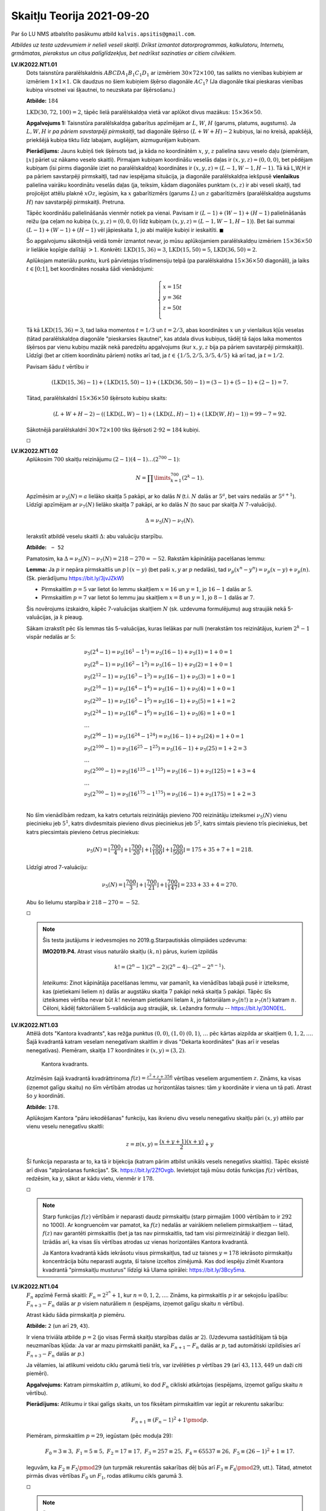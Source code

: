 Skaitļu Teorija 2021-09-20
==========================

Par šo LU NMS atbalstīto pasākumu atbild ``kalvis.apsitis@gmail.com``.

*Atbildes uz testa uzdevumiem ir nelieli veseli skaitļi. Drīkst izmantot datorprogrammas, kalkulatoru, Internetu,
grmāmatas, pierakstus un citus palīglīdzekļus, bet nedrīkst sazinaties ar citiem cilvēkiem.*

**LV.IK2022.NT1.01**
  Dots taisnstūra paralēlskaldnis :math:`ABCDA_1B_1C_1D_1` ar
  izmēriem :math:`30 \times 72 \times 100`, tas salikts no vienības kubiņiem
  ar izmēriem :math:`1 \times 1 \times 1`.
  Cik daudzus no šiem kubiņiem šķērso diagonāle :math:`AC_1`?
  (Ja diagonāle tikai pieskaras vienības kubiņa virsotnei vai šķautnei, to neuzskata par šķērsošanu.)

  **Atbilde:** :math:`184`

  :math:`\mbox{LKD}(30,72,100) = 2`, tāpēc lielā paralēlskaldņa vietā var aplūkot
  divus mazākus: :math:`15 \times 36 \times 50`. 

  **Apgalvojums 1:** Taisnstūra paralēlskaldņa gabarītus apzīmējam ar
  :math:`L`, :math:`W`, :math:`H` (garums, platums, augstums).
  Ja :math:`L,W,H` ir *pa pāriem savstarpēji pirmskaitļi*, tad diagonāle
  šķērso :math:`(L+W+H) - 2` kubiņus, lai no kreisā, apakšējā, priekšējā kubiņa
  tiktu līdz labajam, augšējam, aizmugurējam kubiņam.

  **Pierādījums:** Jauns kubiņš tiek šķērsots tad, ja
  kāda no koordinātēm :math:`x`, :math:`y`, :math:`z` palielina savu veselo daļu (piemēram,
  :math:`\lfloor x \rfloor` pāriet uz nākamo veselo skaitli). Pirmajam kubiņam koordināšu veselās daļas ir
  :math:`(x,y,z) = (0,0,0)`, bet pēdējam kubiņam (īsi pirms diagonāle iziet no paralēlskaldņa)
  koordinātes ir :math:`(x,y,z) = (L-1,W-1,H-1)`.
  Tā kā L,W,H ir pa pāriem savstarpēji pirmskaitļi, tad nav iespējama situācija, ja
  diagonāle paralēlskaldņa iekšpusē **vienlaikus** palielina vairāku koordinātu veselās daļas
  (ja, teiksim, kādam diagonāles punktam :math:`(x,z)` ir abi veseli skaitļi, tad projicējot
  attēlu plaknē :math:`xOz`, iegūsim, ka :math:`x` gabarītizmērs (garums :math:`L`) un
  :math:`z` gabarītizmērs (paralēlskaldņa augstums :math:`H`) nav savstarpēji pirmskaitļi. Pretruna.

  Tāpēc koordināšu palielināšanās vienmēr notiek pa vienai. Pavisam ir :math:`(L-1) + (W-1) + (H-1)`
  palielināšanās reižu (pa ceļam no kubiņa :math:`(x,y,z) = (0,0,0)` līdz kubiņam
  :math:`(x,y,z) = (L-1,W-1,H-1)`). Bet šai summai :math:`(L-1) + (W-1) + (H-1)` vēl jāpieskaita :math:`1`,
  jo abi malējie kubiņi ir ieskaitīti. :math:`\blacksquare`


  Šo apgalvojumu sākotnējā veidā tomēr izmantot nevar, jo
  mūsu aplūkojamiem paralēlskaldņu izmēriem :math:`15 \times 36 \times 50` ir
  lielākie kopīgie dalītāji :math:`>1`. Konkrēti: :math:`\mbox{LKD}(15,36) = 3`,
  :math:`\mbox{LKD}(15,50) = 5`, :math:`\mbox{LKD}(36,50) = 2`.
  
  Aplūkojam materiālu punktu, kurš pārvietojas trīsdimensiju telpā (pa paralēlskaldna :math:`15 \times 36 \times 50` diagonāli), 
  ja laiks :math:`t \in [0;1]`, 
  bet koordinātes nosaka šādi vienādojumi: 
  
  .. math::
    
	\left\{
    \begin{array}{l}
    x = 15t\\
    y = 36t\\
    z = 50t\\
    \end{array} \right.

  Tā kā :math:`\mbox{LKD}(15,36) = 3`, tad laika momentos :math:`t = 1/3` un :math:`t = 2/3`, 
  abas koordinātes :math:`x` un :math:`y` vienlaikus kļūs veselas (tātad paralēlskaldņa diagonāle
  "pieskarsies šķautnei", kas atdala divus kubiņus, tādēļ tā šajos laika momentos šķērsos par 
  vienu kubiņu mazāk nekā paredzētu apgalvojums (kur :math:`x,y,z` bija pa pāriem savstarpēji pirmskaitļi). 
  Līdzīgi (bet ar citiem koordinātu pāriem) notiks arī tad, ja :math:`t \in \{ 1/5, 2/5, 3/5, 4/5 \}`
  kā arī tad, ja :math:`t = 1/2`. 
  
  Pavisam šādu :math:`t` vērtību ir 
  
  .. math:: 
    
    (\mbox{LKD}(15,36) -1 ) + (\mbox{LKD}(15,50) -1 ) + (\mbox{LKD}(36,50) - 1) = (3 - 1) + (5 - 1) + (2 - 1) = 7.
	
  Tātad, paralēlskaldnī :math:`15 \times 36 \times 50` šķērsoto kubiņu skaits:
  
  .. math::
   
    (L + W + H - 2) - \left( (\mbox{LKD}(L,W) -1 ) + (\mbox{LKD}(L,H) -1 ) + (\mbox{LKD}(W,H) - 1) \right) = 99 - 7 = 92.
	
  Sākotnējā paralēlskaldnī  :math:`30 \times 72 \times 100` tiks šķērsoti :math:`2 \cdot 92 = 184` kubiņi.

  :math:`\square`



**LV.IK2022.NT1.02**
  Aplūkosim :math:`700` skaitļu reizinājumu :math:`(2-1)(4-1)\ldots{}(2^{700} - 1)`:

  .. math::

    N = \prod\limits_{k=1}^{700} \left( 2^k - 1 \right).

  Apzīmēsim ar :math:`\nu_5(N) = a` lielāko skaitļa :math:`5` pakāpi, ar ko dalās `N`
  (t.i. :math:`N` dalās ar :math:`5^{a}`, bet vairs nedalās ar :math:`5^{a+1}`).
  Līdzīgi apzīmējam ar :math:`\nu_7(N)` lielāko skaitļa :math:`7` pakāpi, ar ko dalās :math:`N`
  (to sauc par skaitļa :math:`N` :math:`7`-valuāciju).

  .. math::

    \Delta = \nu_5(N) - \nu_7(N).

  Ierakstīt atbildē veselu skaitli :math:`\Delta`: abu valuāciju starpību.

  **Atbilde:** :math:`\mathtt{-52}`

  Pamatosim, ka :math:`\Delta = \nu_5(N) - \nu_7(N) = 218 - 270 = -52`.
  Rakstām kāpinātāja pacelšanas lemmu:

  **Lemma:** Ja :math:`p` ir nepāra pirmskaitlis un
  :math:`p \mid (x-y)` (bet paši :math:`x,y` ar :math:`p` nedalās),
  tad :math:`\nu_p(x^n-y^n) = \nu_p(x-y)+\nu_p(n)`.
  (Sk. pierādījumu `<https://bit.ly/3jvJZkW>`_)

  * Pirmskaitlim :math:`p = 5` var lietot šo lemmu skaitļiem :math:`x = 16` un
    :math:`y = 1`, jo :math:`16 - 1` dalās ar :math:`5`.
  * Pirmskaitlim :math:`p = 7` var lietot šo lemmu jau skaitļiem :math:`x = 8` un
    :math:`y = 1`, jo :math:`8 - 1` dalās ar :math:`7`.

  Šis novērojums izskaidro, kāpēc 7-valuācijas skaitļiem :math:`N` (sk. uzdevuma formulējumu)
  aug straujāk nekā 5-valuācijas, ja :math:`k` pieaug.
  
  Sākam izrakstīt pēc šīs lemmas tās 5-valuācijas, kuras lielākas par nulli (nerakstām 
  tos reizinātājus, kuriem :math:`2^k - 1` vispār nedalās ar :math:`5`: 
  
  .. math::
  
    \begin{array}{l}
    \nu_5(2^4 -1) = \nu_5(16^1 - 1^1) = \nu_5(16 - 1) + \nu_5(1) = 1 + 0 = 1\\
    \nu_5(2^8 -1) = \nu_5(16^2 - 1^2) = \nu_5(16 - 1) + \nu_5(2) = 1 + 0 = 1\\
    \nu_5(2^{12} -1) = \nu_5(16^3 - 1^3) = \nu_5(16 - 1) + \nu_5(3) = 1 + 0 = 1\\
    \nu_5(2^{16} -1) = \nu_5(16^4 - 1^4) = \nu_5(16 - 1) + \nu_5(4) = 1 + 0 = 1\\
    \nu_5(2^{20} -1) = \nu_5(16^5 - 1^5) = \nu_5(16 - 1) + \nu_5(5) = 1 + 1 = 2\\
    \nu_5(2^{24} -1) = \nu_5(16^6 - 1^6) = \nu_5(16 - 1) + \nu_5(6) = 1 + 0 = 1\\
    \ldots\\
    \nu_5(2^{96} -1) = \nu_5(16^{24} - 1^{24}) = \nu_5(16 - 1) + \nu_5(24) = 1 + 0 = 1\\
    \nu_5(2^{100} -1) = \nu_5(16^{25} - 1^{25}) = \nu_5(16 - 1) + \nu_5(25) = 1 + 2 = 3\\
    \ldots\\
    \nu_5(2^{500} -1) = \nu_5(16^{125} - 1^{125}) = \nu_5(16 - 1) + \nu_5(125) = 1 + 3 = 4\\
    \ldots\\
    \nu_5(2^{700} -1) = \nu_5(16^{175} - 1^{175}) = \nu_5(16 - 1) + \nu_5(175) = 1 + 2 = 3\\
    \end{array}
	
  No šīm vienādībām redzam, ka katrs ceturtais reizinātājs pievieno 700 reizinātāju izteiksmei :math:`\nu_5(N)`
  vienu piecinieku jeb :math:`5^1`, katrs divdesmitais pievieno divus pieciniekus jeb :math:`5^2`, 
  katrs simtais pievieno trīs pieciniekus, bet katrs piecsimtais pievieno četrus pieciniekus: 
  
  .. math:: 
  
    \nu_5(N) = \left\lfloor \frac{700}{4} \right\rfloor + \left\lfloor \frac{700}{20} \right\rfloor + 
    \left\lfloor \frac{700}{100} \right\rfloor + \left\lfloor \frac{700}{500} \right\rfloor  = 175 + 35 + 7  + 1 = 218.
	
  Līdzīgi atrod 7-valuāciju: 

  .. math::
  
    \nu_5(N) = \left\lfloor \frac{700}{3} \right\rfloor + \left\lfloor \frac{700}{21} \right\rfloor + 
    \left\lfloor \frac{700}{147} \right\rfloor = 233 + 33 + 4 = 270.
  
  Abu šo lielumu starpība ir :math:`218 - 270 = -52`.

  :math:`\square`

  .. note::
    Šis testa jautājums ir iedvesmojies no 2019.g.\ Starpautiskās olimpiādes uzdevuma:

    **IMO2019.P4.** Atrast visus naturālo skaitļu :math:`(k,n)` pārus, kuriem izpildās

    .. math::

      k! = (2^n - 1)(2^n - 2)(2^n - 4) \cdots (2^n - 2^{n-1}).

    *Ieteikums:* Zinot kāpinātāja pacelšanas lemmu, var pamanīt, ka vienādības labajā
    pusē ir izteiksme, kas (pietiekami lieliem :math:`n`) dalās ar augstāku skaitļa :math:`7` pakāpi
    nekā skaitļa :math:`5` pakāpi. Tāpēc šīs izteiksmes vērtība nevar būt :math:`k!` nevienam
    pietiekami lielam :math:`k`, jo faktoriālam :math:`\nu_5(n!) \geq \nu_7(n!)` katram :math:`n`.
    Cēloni, kādēļ faktoriāliem 5-validācija aug straujāk, sk. Ležandra formulu -- `<https://bit.ly/30N0EtL>`_.






**LV.IK2022.NT1.03**
  Attēlā dots "Kantora kvadrants", kas režģa punktus
  :math:`(0,0)`, :math:`(1,0)` :math:`(0,1)`, :math:`\ldots` pēc
  kārtas aizpilda ar skaitļiem  :math:`0,1,2,\ldots`.
  Šajā kvadrantā katram veselam nenegatīvam skaitlim ir divas
  "Dekarta koordinātes" (kas arī ir veselas nenegatīvas).
  Piemēram, skaitļa :math:`17` koordinātes ir :math:`(x,y) = (3,2)`.

  .. figure:: figs/pairing_function.png
     :width: 2.7 in
     :alt: Kantora kvadrants.

     Kantora kvadrants.

  Atzīmēsim šajā kvadrantā kvadrāttrinoma
  :math:`{\displaystyle f(z) = \frac{z^2 + z + 356}{2}}` vērtības
  veseliem argumentiem :math:`z`. Zināms, ka visas (izņemot galīgu skaitu) no šīm vērtībām
  atrodas uz horizontālas taisnes: tām :math:`y` koordināte ir viena un tā pati.
  Atrast šo :math:`y` koordināti.


  **Atbilde:** :math:`\mathtt{178}`.

  Aplūkojam Kantora "pāru iekodēšanas" funkciju, kas ikvienu divu veselu nenegatīvu skaitļu pāri 
  :math:`(x,y)` attēlo par vienu veselu nenegatīvu skaitli: 

  .. math::
    
    z = \pi(x, y) = \frac{(x + y + 1)(x + y)}{2} + y 

  Šī funkcija neparasta ar to, ka tā ir bijekcija (katram pārim atbilst unikāls vesels nenegatīvs skaitlis). 
  Tāpēc eksistē arī divas "atpārošanas funkcijas". 
  Sk. `<https://bit.ly/2ZfOvgb>`_. Ievietojot tajā mūsu dotās funkcijas :math:`f(z)` vērtības, 
  redzēsim, ka :math:`y`, sākot ar kādu vietu, vienmēr ir :math:`178`.

  :math:`\square`
  
  .. note::
    Starp funkcijas :math:`f(z)` vērtībām ir neparasti daudz pirmskaitļu 
    (starp pirmajām :math:`1000` vērtībām to ir :math:`292` no 1000). 
    Ar kongruencēm var pamatot, ka :math:`f(z)` nedalās ar vairākiem nelieliem 
    pirmskaitļiem -- tātad, :math:`f(z)` nav garantēti pirmskaitlis (bet ja tas 
    nav pirmskaitlis, tad tam visi pirmreizinātāji ir diezgan lieli). 
    Izrādās arī, ka visas šīs vērtības atrodas uz vienas horizontāles
    Kantora kvadrantā.
	
    Ja Kantora kvadrantā kāds iekrāsotu visus pirmskaitļus, tad uz taisnes :math:`y = 178`
    iekrāsoto pirmskaitļu koncentrācija būtu neparasti augsta, šī taisne izceltos zīmējumā. 
    Kas dod iespēju zīmēt Kvantora kvadrantā "pirmskaitļu musturus" līdzīgi kā Ulama spirālei: 
    `<https://bit.ly/3Bcy5ma>`_.


**LV.IK2022.NT1.04**
  :math:`F_n` apzīmē Fermā skaitli: :math:`{\displaystyle F_n = 2^{2^n} + 1}`, kur :math:`n = 0,1,2,\ldots`.
  Zināms, ka pirmskaitlis :math:`p` ir ar sekojošu īpašību:
  :math:`F_{n+3} - F_{n}` dalās ar :math:`p` visiem naturāliem :math:`n` (iespējams, izņemot galīgu skaitu
  :math:`n` vērtību).

  Atrast kādu šāda pirmskaitļa :math:`p` piemēru.


  **Atbilde:** :math:`\mathtt{2}` (un arī :math:`\mathtt{29}`, :math:`\mathtt{43}`).


  Ir viena triviāla atbilde :math:`p = 2` (jo visas Fermā skaitļu starpības dalās ar :math:`2`).
  (Uzdevuma sastādītājam tā bija neuzmanības kļūda: Ja var ar mazu pirmskaitli panākt, ka
  :math:`F_{n+1} - F_{n}` dalās ar :math:`p`, tad automātiski izpildīsies arī :math:`F_{n+3} - F_{n}` dalās ar :math:`p`.)

  Ja vēlamies, lai atlikumi veidotu ciklu garumā tieši trīs,
  var izvēlēties :math:`p` vērtības :math:`\mathtt{29}` (arī :math:`43, 113, 449` un daži citi piemēri).

  **Apgalvojums:** Katram pirmskaitlim :math:`p`, atlikumi, ko dod :math:`F_n` cikliski atkārtojas
  (iespējams, izņemot galīgu skaitu :math:`n` vērtību).

  **Pierādījums:** Atlikumu ir tikai galīgs skaits, un tos fiksētam pirmskaitlim var iegūt
  ar rekurentu sakarību:

  .. math::

    F_{n+1} \equiv (F_n - 1)^2 + 1  \pmod {p}.

  Piemēram, pirmskaitlim :math:`p = 29`, iegūstam (pēc moduļa 29):

  .. math::

    F_0 = 3 \equiv 3,\;\; F_1 = 5 \equiv 5,\;\; F_2 = 17 \equiv 17,\;\; F_3 = 257 \equiv 25,\;\; F_4 = 65537 \equiv 26,\;\;
	F_5 \equiv (26 - 1)^2 + 1 \equiv 17.

  Ieguvām, ka :math:`F_2 \equiv F_5 \pmod {29}` (un turpmāk rekurentās sakarības dēļ būs arī
  :math:`F_3 \equiv F_6 \pmod {29}`, utt.). Tātad, atmetot pirmās divas vērtības :math:`F_0` un
  :math:`F_1`, rodas atlikumu cikls garumā 3.

  :math:`\square`

  .. note::
    Šis ir tipisks piemērs, kas parāda, ka jebkura rekurenta sakarība ar moduļiem (jeb atlikumiem,
    dalot ar vienu un to pašu skaitli) noved pie cikliskas atkārtošanās, ja vien iepriekšējais modulis
    ļauj viennozīmīgi izrēķināt nākamo.





**LV.IK2022.NT1.05**
  Naturālam skaitlim ar sadalījumu pirmreizinātājos
  :math:`n = p_1^{a_1}p_2^{a_2}\ldots{}p_k^{a_k}` definējam :math:`\omega(n) = k`:
  tas ir visu skaitļa :math:`n` dažādo pirmreizinātāju skaits.
  (Piemēram, :math:`\omega(1) = 0`, :math:`\omega(2) = \omega(3) = \omega(5) = \ldots = 1`,
  :math:`\omega(4) = \omega(8) = 1`, :math:`\omega(6) = \omega(12) = 2`, :math:`\omega(210) =4`, utml.)

  Atrast sekojošas summas vērtību:

  .. math::

     2^{\omega(d_1)} + 2^{\omega(d_2)} + 2^{\omega(d_3)} + \ldots + 2^{\omega(d_k)},

  kur :math:`d_1,\ldots, d_k` ir visi skaitļa :math:`2016` pozitīvie dalītāji.

  **Atbilde:** :math:`\mathtt{165}`

  **Apgalvojums:** Ar :math:`n` apzīmēts naturāls skaitlis. Ir spēkā sakarība:

  .. math::

    \sum\limits_{r \mid n} 2^{\omega(r)} = d(n^2),

  kur ar :math:`d(n^2)` apzīmēts skaitļa :math:`n^2` dažādo pozitīvo dalītāju skaits.

  **Ieteikums:** Sk. `<https://handwiki.org/wiki/Prime_omega_function>`_ -- :math:`\omega(n)` funkcijas īpašības.
  Lai šo vienādību pamatotu, var pielietot indukciju (vispirms pēc :math:`n` pirmreizinātāju skaita, pieņemot, ka
  ikviens pirmreizinātājs ir tikai pirmajā pakāpē). Pēc tam vispārina arī gadījumiem, kad pirmreizinātājs
  ir augstākā pakāpē par pirmo.

  Tā kā :math:`2016^2 = (2^5  \cdot 3^2 \cdot 7)^2 = 2^{10} 3^4 7^2`,
  tam ir :math:`11 \cdot 5 \cdot 3 = 165` pozitīvi dalītāji.

  Ja nevēlamies izmantot šādu mazpazīstamu formulu, varam summēt arī tieši:

  * Skaitlim :math:`2016` ir :math:`10` dalītāji :math:`d`, kuriem :math:`\omega(d) = 3`
    (cik dažādos veidos var kombinēt kāpinātājus dalītājam :math:`d = 2^a  \cdot 3^b \cdot 7^c` tā, lai
    visi kāpinātāji būtu lielāki par nulli).
  * Skaitlim :math:`2016` ir :math:`17` dalītāji :math:`d`, kuriem :math:`\omega(d) = 2`
    (cik dažādos veidos var kombinēt kāpinātājus dalītājam :math:`d = 2^a  \cdot 3^b \cdot 7^c` tā, lai
    tieši divi kāpinātāji būtu lielāki par nulli).
  * Skaitlim :math:`2016` ir :math:`8` dalītāji :math:`d`, kuriem :math:`\omega(d) = 1`
    (cik dažādos veidos var kombinēt kāpinātājus dalītājam :math:`d = 2^a  \cdot 3^b \cdot 7^c` tā, lai
    tieši viens kāpinātājs būtu lielāks par nulli).
  * Skaitlim :math:`2016` ir :math:`1` pozitīvs dalītājs :math:`d`, kuram :math:`\omega(d) = 0`. Tas ir :math:`d = 1`
    (cik dažādos veidos var kombinēt kāpinātājus dalītājam :math:`d = 2^a  \cdot 3^b \cdot 7^c` tā, lai
    visi kāpinātāji būtu nulles).

  Saskaitot šo visu iegūst:

  .. math::

    10 \cdot 2^3 + 17 \cdot 2^2 + 8 \cdot 2^1 + 1 \cdot 2^0 = 165.

  :math:`\square`







**LV.IK2022.NT1.06**
  Atvērtas iekavas izteiksmē :math:`(x + y)^{2020}` un polinomā sagrupēti līdzīgie locekļi:

  .. math::

    (x + y)^{2020} = x^{2020} + 2020 x^{2019}y + \ldots  + 2020 x y^{2019} + y^{2020}.

  Atrast, cik daudzi no šī polinoma koeficientiem dalās ar :math:`2020`.


  **Atbilde:** :math:`\mathtt{1718}`.

  
  
  Vispirms sadalām skaitli :math:`2020` kā pirmreizinātāju reizinājumu: :math:`2020 = 2^2 \cdot 5 \cdot 101`. 
  Tad lietojam Kummera teorēmu -- mums interesē tie binomiālie koeficienti :math:`C_{2020}^k`, kuriem
  saskaitot :math:`k` un :math:`(2020 - k)` visās skaitīšanas sistēmās ar bāzēm 2, 5 un 101 -- rodas kaut kādi 
  pārnesumi (turklāt skaitīšanas sistēmā ar bāzi :math:`2` rodas vismaz divi pārnesumi).
  
  Sk. Kummera teorēmas formulējumu un pierādījumu -- `<https://bit.ly/3vTPS0x>`_.

  :math:`\square`
  
  .. note:: 
  
    Jautājums aizgūts no Ķīnas meiteņu olimpiādes: 
	
    **CGMO2012.8:** Cik starp skaitļiem :math:`\{0,1,2,\ldots,2012\}` ir elementu :math:`k`, 
    kam :math:`C_{2012}^k` ir skaitļa :math:`2012` daudzkārtnis?
    (Ar :math:`C_n^k` apzīmējam kombinācijas no :math:`n` pa :math:`k` 
    jeb :math:`{\displaystyle C_n^k = \frac{n!}{k! \cdot (n-k)!}}`.)





**LV.IK2022.NT1.07**

  .. https://artofproblemsolving.com/community/c6h2342235p18895780

  Cik ir pirmskaitļu :math:`p < 100` ar sekojošu īpašību:
  Jebkuriem veseliem :math:`x,y`
  no dalāmības :math:`p \mid x^2 + y^2` izriet :math:`p \mid xy`?
  (T.i. :math:`x^2 + y^2` var dalīties ar :math:`p` vienīgi tad, ja :math:`xy` dalās ar :math:`p`.)

  **Atbilde:** :math:`\mathtt{13}`.

  Tie ir visi pirmskaitļi formā :math:`4n+3`:

  .. math::

    3, 7, 11, 19, 23, 31, 43, 47, 59, 67, 71, 79, 83.

  **Apgalvojums:** Visiem pirmskaitļiem formā :math:`p = 4n+3` ir spēkā apgalvojums:
  ja vienādojumu :math:`z^2 \equiv a \pmod{p}` var
  atrisināt veselam :math:`z`, tad vienādojumu :math:`z^2 \equiv -a \pmod{p}` nevar atrisināt
  (vienīgais izņēmums ir tad, ja :math:`a = 0`). 
  
  **Ieteikums:** Pierādījumu sk. `<https://bit.ly/3Bag0VU>`_.
  Tas izriet no fakta, ka divu kvadrātisko atlikumu reizinājums un dalījums arī ir kvadrātiskais atlikums. 
  Bet pirmskaitļiem :math:`p = 4n+3` atlikums :math:`-1` nevar būt kvadrātiskais atlikums: 
  vienādojumu :math:`z^2 \equiv -1 \pmod {p}` nevar atrisināt veselos skaitļos.
  
  
  Tātad, ja 
  :math:`p \mid x^2 + y^2` un tādēļ :math:`x^2 + y^2 \equiv 0 \pmod {p}`. 
  Pieņemot, ka :math:`x` nedalās ar :math:`p`, apzīmējam :math:`a = x^2`. 
  Iegūstam, ka var atrisināt gan vienādojumu :math:`z^2 \equiv a \pmod {p}` (sakne ir :math:`z=x`), 
  gan arī vienādojumu :math:`z^2 \equiv -a \pmod {p}` (sakne ir :math:`z=y`). Pretruna ar apgalvojumu.
  
  No otras puses, ja :math:`p=2`, tad var izvēlēties :math:`x,y` -- jebkurus divus nepāra skaitļus. 
  Un ja :math:`p=4n+1` ir pirmskaitlis, kas dod atlikumu :math:`1`, dalot ar :math:`4`, 
  tad var izvēlēties :math:`x = 1`, bet :math:`y = m^{n}`, kur :math:`m` ir jebkura primitīvā sakne 
  pēc :math:`p` moduļa. (Piemēram, ja :math:`p = 5 = 4 \cdot 1 + 1`, var izvēlēties :math:`m = 2` un 
  :math:`y = 2^1`. 
  Tad :math:`(x,y) = (1,2)`, un :math:`1^2 + 2^2` dalās ar :math:`5`, kaut arī neviens no skaitļiem 
  :math:`1` vai :math:`2` nedalās ar :math:`5`. 
  
  

  :math:`\square`
  
  .. note:: 
    Dažus augšminētā apgalvojuma lietojumus sk. arī 
    `<https://bit.ly/3Gb1Ozs>`_.
    Vēl dažas līdzīgas kvadrātisko atlikumu ilustrācijas: 
    `<https://bit.ly/3E3ntI6>`_.


**LV.IK2022.NT1.08**
  Dots naturāls skaitlis :math:`n`. Apzīmēsim ar :math:`\nu_2(n)` lielāko divnieka pakāpi, ar kuru tas dalās.
  (Piemēram, :math:`\nu_2(1) = \nu_2(3) = \nu_2(5) = \ldots = 0`, :math:`\nu_2(2) = \nu_2(6) = \nu_2(10) = \ldots = 1`,
  :math:`\nu_2(4) = \nu_2(12) = 2`.)

  Atrast mazāko naturālo :math:`n`, kam :math:`n - \nu_2(n!)` un :math:`(n+1) - \nu_2((n+1)!)` ir dažādi veseli
  skaitļi, kas abi dalās ar :math:`3`.


  **Atbilde:** :math:`\mathtt{111}`.


  **Apgalvojums:** 2-valuācija faktoriālam :math:`\nu_2(n!)` vienāda ar skaitļa :math:`n` un tā binārā pieraksta
  ciparu summas starpību. (Piemēram :math:`\nu_2(10!) = 8`, jo :math:`10! = 3628800` dalās ar :math:`2^8 = 256`, bet
  vairs nedalās ar :math:`2^9 = 512`. No otras puses, starpība starp :math:`10` un tā binārā pieraksta (:math:`\mathtt{1010}_2`)
  ciparu summu arī ir :math:`10-2 = 8`.

  **Pierādījums.** Šo apgalvojumu var pierādīt ar matemātisko indukciju. :math:`\blacksquare`

  Mums jāatrod mazākie pēc kārtas sekojošie skaitļi, kuru ciparu summa binārajā pierakstā dalās ar 3.

  * Skaitļa :math:`111` binārais pieraksts ir :math:`\mathtt{1101111}_2`
  * Skaitļa :math:`112` binārais pieraksts ir :math:`\mathtt{1110000}_2`.

  Vēl mazāki skaitļi ar šo īpašību neeksistē, jo pieskaitot vieninieku četriem vieniniekiem jāpārvēršas par nullēm
  (t.i :math:`n+1` noteikti dalās ar 16). Turklāt arī skaitlim :math:`n+1` jābūt ar ciparu summu, kas ir 3 (vai 6, vai 9, utml.)
  Mazākais šāds skaitlis ir pierakstāms kā trīs vieninieki, kuriem seko četras nulles. T.i. :math:`\mathtt{1110000}_2`,
  kas decimālajā pierakstā ir :math:`112`.

  :math:`\square`





**LV.IK2022.NT1.09**
  Dots vienādojums veselos skaitļos:

  .. math::

    x^4 - 12 y^4 = 24.

  Atrast naturālu skaitli :math:`m`, kas ir *pretrunas modulis*
  šim vienādojumam: Jebkuram veselu skaitļu pārim :math:`(x,y)`
  izteiksmes :math:`x^4 - 12 y^4` un :math:`24` dod atšķirīgus atlikumus, dalot ar :math:`m`
  (tātad tās nevar būt vienādas).
  Ja tādi :math:`m` ir vairāki, centieties atrast mazāko iespējamo.


  **Atbilde:** :math:`\mathtt{13}`.


    Izvēloties :math:`p = 13` varam iegūt pretrunu, jo vesela skaitļa
    ceturtā pakāpe :math:`x^4` var būt kongruenta ar skaitļiem 0,1,3,9 (pēc 13 moduļa).
    No otras puses, :math:`-12` ir kongruents ar ``1``, bet ``24`` ir kongruents ar ``11``.
    Aplūkojot visas iespējamās summas :math:`x^4 - 12 y^4 \equiv x^4 + y^4``,
    kur abas ceturtās pakāpes pieņem kādu no vērtībām 0,1,3, vai 9, nekad neiegūsim
    vērtību :math:`11`.

  :math:`\square`

  .. note::
    Vienādojums :math:`x^4 - 12 y^4 = 24` (atrisināt veselos skaitļos) aizgūts no
    A.Bērziņa, A.Bērziņas, D.Bonkas grāmatas "Skaitļu teorija" (4.nodaļa, 4.1.5. uzdevums).


**LV.IK2022.NT1.10**
  Ciparu virkni :math:`D = d_{n-1}d_{n-2}\ldots{}d_0` sauksim par *stabilu skaitļa
  nobeigumu*, ja jebkuram naturālam skaitlim :math:`m`, kas beidzas ar virkni :math:`D`,
  arī jebkura tā pakāpe :math:`m^k` beidzas ar šo pašu virkni :math:`D`.
  Atrast to stabilo skaitļa nobeigumu :math:`D`, kas sastāv no astoņiem cipariem
  un ir lielākais iespējamais (kā astoņciparu skaitlis).


  **Atbilde:** :math:`\mathtt{87109376}`.

  Ir arī trīs citas atbildes: :math:`\mathtt{00000000}`, :math:`\mathtt{00000001}` un
  :math:`\mathtt{12890625}`, bet tie ir mazāki skaitļi.

  **Apgalvojums:** Lai virkne :math:`D = d_{n-1}d_{n-2}\ldots{}d_0` būtu stabils skaitļa
  nobeigums no :math:`n` cipariem ir nepieciešami un pietiekami, lai skaitlim :math:`D` izpildītos kongruence:

  .. math::

    D^2 \equiv D \pmod {10^n}

  **Pierādījums:** Nepieciešamība izriet no tā, ka otrajai pakāpei :math:`D^2` jābeidzas
  ar tiem pašiem :math:`n` cipariem ar ko skaitlim :math:`D`.
  Pietiekamība izriet no tā, ka jebkuru augstāku pakāpi :math:`D^2` var izteikt kā atkārtotu :math:`D`
  reizinājumu pašam ar sevi. Ja pēc vienas piereizināšanas pēdējo ciparu virkne nemainās,
  tad (pēc indukcijas) arī vēlāk šī pēdējo :math:`n` ciparu virkne nemainīsies.
  Piemēram, ja :math:`D = 376^1 = 376`, tad :math:`376^2 = 141376`, :math:`376^3 = 53157376`, utt. --
  visas šīs virknes beidzas ar trim cipariem :math:`376`. :math:`\blacksquare`

  Stabilas ciparu virknes var konstruēt induktīvi, sākot ar skaitļa beigām.
  Ir, teiksim, četras stabilas virknes 1 cipara garumā: ``0,1,5,6`` --
  kāpinot kvadrātā skaitli, kas beidzas ar kādu no šiem cipariem, arī rezultāts beigsies ar to pašu ciparu.
  (Un arī visas tālākās pakāpes beigsies ar to pašu ciparu

  No diviem cipariem tieši tāpat var izveidot četras stabilas virknes: ``00, 01, 25, 76``.
  No trim cipariem attiecīgi virknes ``000, 001, 376, 625``.

  **Kāpēc virkņu dotajā garumā nevar būt vairāk kā četras?**
  Pamatosim šo ar indukciju. Pieņemsim, ka :math:`n` ir lielākais naturālais skaitlis,
  kuram stabilo virkņu garumā :math:`n` ir tieši četras.
  Jebkura stabila virkne garumā :math:`n+1` būs tāda, ka tās pēdējie :math:`n` cipari arī veido
  stabilu virkni. Pamatosim, ka :math:`n`-ciparu virknes (ko apzīmēsim ar skaitli :math:`x`)
  kreisajā pusē jaunu ciparu var "pieaudzēt"
  ne vairāk kā vienā veidā tā, lai virkne joprojām būtu stabila.

  Tā kā virkne :math:`x` ir stabila (kā :math:`n` ciparu virkne), tad
  starpības :math:`x^2 - x` decimālpieraksts beidzas vismaz ar :math:`n` nullēm.
  Apzīmējam dalījumu :math:`(x^2 - x)/(10^n)` ar :math:`M`.
  Apskatīsim kādu ciparu :math:`d` var pierakstīt virknes :math:`x` priekšā tā,
  lai iegūtā virkne būtu stabila jau kā :math:`n+1` ciparu virkne.

  Pēc apgalvojuma :math:`(10^n d + x)^2 \equiv 10^n d + x \pmod {10^{n+1}}`, jo
  pēc :math:`d` pierakstīšanas virkne :math:`\overline{dx}` ir stabila.

  .. math::

    \begin{array}{l}
    (10^n d + x)^2 \equiv 10^n d + x \pmod {10^{n+1}}\\
    10^{2n}d^2 + 2 \cdot 10^n \cdot x \cdot d + x^2 \equiv 10^n d + x \pmod {10^{n+1}}\\
    2 \cdot 10^n \cdot x \cdot d + x^2 \equiv 10^n d + x \pmod {10^{n+1}}\\
    (2x - 1) \cdot 10^n \cdot d + \left( x^2 - x \right) \equiv 0 \pmod {10^{n+1}}\\
	(2x - 1) \cdot 10^n \cdot d + M \cdot 10^n \equiv 0 \pmod {10^{n+1}}\\
	(2x - 1) \cdot d + M \equiv 0 \pmod {10}\\
    \end{array}

  Pēdējā kongruence ir spēkā, jo var abās vienādībās (un arī modulī) noīsināt ar
  :math:`10^n`. :math:`\blacksquare`

  Piemēram, ja :math:`x = 76` ir stabila virkne un :math:`n=2` ir tās garums, tad
  nākamo ciparu, ko pierakstīt pa kreisi no ``76``, iegūstam sekojoši:
  Atrodam :math:`M = (x^2 - x)/10^2 = (5776 - 76)/100 = 57`.
  Risinām sakarību:

  .. math::

    \begin{array}{l}
    (2x - 1) \cdot d + 57 \equiv 0 \pmod {10}\\
	151 \cdot d + 57 \equiv 0 \pmod {10}\\
	d \equiv 3 \pmod {10}\\
	\end{array}

  Iegūstam, ka nākamais cipars :math:`d = 3` un nākamā stabilā virkne ir :math:`376`.
  Eksistē viens un tieši viens veids kā tai pierakstīt priekšā jaunu ciparu.

  Lai atrastu, kura ir lielākā stabilā virkne no 8 cipariem,
  audzējam ciparus klāt stabilajām virknēm ``76`` un arī ``25``. Un beigās izvēlamies lielāko
  no abiem astoņciparu skaitļiem.

  :math:`\square`

  .. note::
    Šis jautājums aizgūts no Baltic Way atlases sacensību uzdevuma:
	
    **BW.TST.2017.15** Ciparu virkni :math:`D = d_{n-1}d_{n-2}\ldots{}d_0`  sauksim par stabilu skaitļa
    nobeigumu, ja jebkuram naturālam skaitlim :math:`m`, kas beidzas ar :math:`D`, 
    arī jebkura tā naturāla pakāpe :math:`m^k`
    beidzas ar :math:`D`. Pierādīt, ka katram naturālam :math:`n` ir tieši četri 
    stabili skaitļa nobeigumi, kuru garums ir :math:`n`.




**LV.IK2022.NT1.11**

  Ar :math:`S(a)` apzīmēsim skaitļa :math:`a` ciparu summu.
  Atrast iespējami mazu naturālu :math:`n`, kuram

  .. math::

    \frac{S(n^2)}{S(n)} = 10.


  **Atbilde:** :math:`\mathtt{10111111111}`.

  **Skaitļa atrašana.**
  Skaitli var kāpināt kvadrātā, izmantojot skolas algoritmu (reizināšanu stabiņā).
  Ja vajag iegūt attiecības :math:`\frac{S(n^2)}{S(n)} = d` (kur :math:`d = 1,\ldots,9`),
  var izvēlēties :math:`n=1`, :math:`n=11`, :math:`n=111`, utt. līdz pat :math:`n=111\,111\,111`.

  Savukārt, ja :math:`\frac{S(n^2)}{S(n)} = 10`, tad
  skaitlis :math:`n = 1111111111` vairs neapmierina nosacījumu: to kāpinot kvadrātā rodas
  divi pārnesumi (katrā no pārnesumiem ciparu summa vienā skaitļu šķirā samazinās par :math:`10`, lai
  nākamajā skaitļu šķirā palielinātos par :math:`1` -- t.i. kopīgā ciparu summa samazinās par :math:`9`).

  .. code-block:: text

             1111111111
           * 1111111111
           ------------
             1111111111
            1111111111
           1111111111
          1111111111
         1111111111
        1111111111
       1111111111
      1111111111
     1111111111
    1111111111
    -------------------
    1234567900987654321


  Tā kā notiek divi pārnesumi, iegūtā skaitļa ciparu summa ir :math:`S(n^2) = 100 - 2 \cdot 9 = 82`,
  kas ir mazāk nekā :math:`10\cdot S(n) = 100`.

  Aplūkojam mazāko :math:`11`-ciparu skaitli, kuram ir :math:`10` nenulles cipari: :math:`n = 10111111111`.
  Kāpinot to kvadrātā, izrādās, ka pārnesumu nav vispār:
  :math:`n^2 = 102234567898987654321`. Ciparu summa :math:`S(n^2) = 100`, kas tiešām ir desmit reizes lielāka par :math:`S(n)`.

  **Optimalitātes pamatojums.** TBD


  :math:`\square`

  .. note::
    Šis jautājums iedvesmojies no Baltic Way atlases sacensību uzdevuma:

    **BW.TST.2015.14.**
    Ar :math:`S(a)` apzīmēsim skaitļa :math:`a` ciparu summu. Kādām naturālām :math:`R` vērtībām var
    atrast tādu naturālu :math:`n`, ka

    .. math::

       \frac{S(n^2)}{S(n)} = R?



**LV.IK2022.NT1.12**
  Matemātiķis :math:`A` iečukstēja ausī matemātiķiem :math:`B,C,D` un :math:`E` četrus pēc kārtas sekojošus divciparu skaitļus :math:`n,n+1,n+2,n+3`.
  (Pašiem :math:`B,C,D,E` nav zināms, kuram iečukstēts lielākais, mazākais utml.)
  Matemātiķis turklāt pateica viņiem visiem, ka visi skaitļi ir pēc kārtas sekojoši, ka
  viens no kopas :math:`S = \{ n,n+1,n+2,n+3 \}`
  skaitļiem dalās ar :math:`6`, bet kāds cits skaitlis dalās ar :math:`7`.
  Matemātiķis :math:`A` tad jautāja četriem pārējiem, vai iespējams izsecināt :math:`n` vērtību, visi reizē atbildēja "Nē".
  Bet tūlīt pēc tam katrs no viņiem jau zināja :math:`n` vērtību.

  Atrast lielāko iespējamo divciparu skaitli :math:`n`, kuram izpildās aprakstītā īpašība.

  **Atbilde:** :math:`\mathtt{89}`.

  Pamatosim, ka šie divciparu skaitļi ir :math:`\{ 89,90,91,92 \}` (tātad mazākais no viņiem ir :math:`n=89`).

  Ir nepieciešams, lai
  abi vidējie skaitļi būtu tādi, ka viens no tiem dalās ar :math:`6`, bet otrs ar :math:`7`
  (nav svarīgi, kurā secībā). Ja ar :math:`6` vai ar :math:`7` dalās kāds no malējiem skaitļiem (piemēram, :math:`n`
  vai :math:`n+3`), tad tas matemātiķis, kuram iečukstēja skaitli intervāla otrajā galā (attiecīgi :math:`n+3` vai :math:`n`),
  pārbaudot dalāmību ar :math:`6` un ar :math:`7` varēs viennozīmīgi atjaunot visu intervālu
  :math:`S = \{ n,n+1,n+2,n+3 \}`.

  Izrakstām visus tos blakusesošos pārus :math:`(n+1,n+2)`, kur viens no skaitļiem dalās ar :math:`6`, bet otrs ar :math:`7`:

  .. code-block:: text

    35,36
    48,49
    77,78
    90,91

  Lielākais no šiem pāriem ir :math:`(n+1,n+2) = (90,91)`. Tātad lielākais iespējamais
  :math:`n` ir :math:`n=89` un četri iečukstētie skaitļi ir :math:`\{ 89,90,91,92 \}`.


  :math:`\square`

  .. note::
    Sk. arī `<https://bit.ly/3jqQRjq>`_ -- AIME2021_2P11, citu šī uzdevuma variantu.



